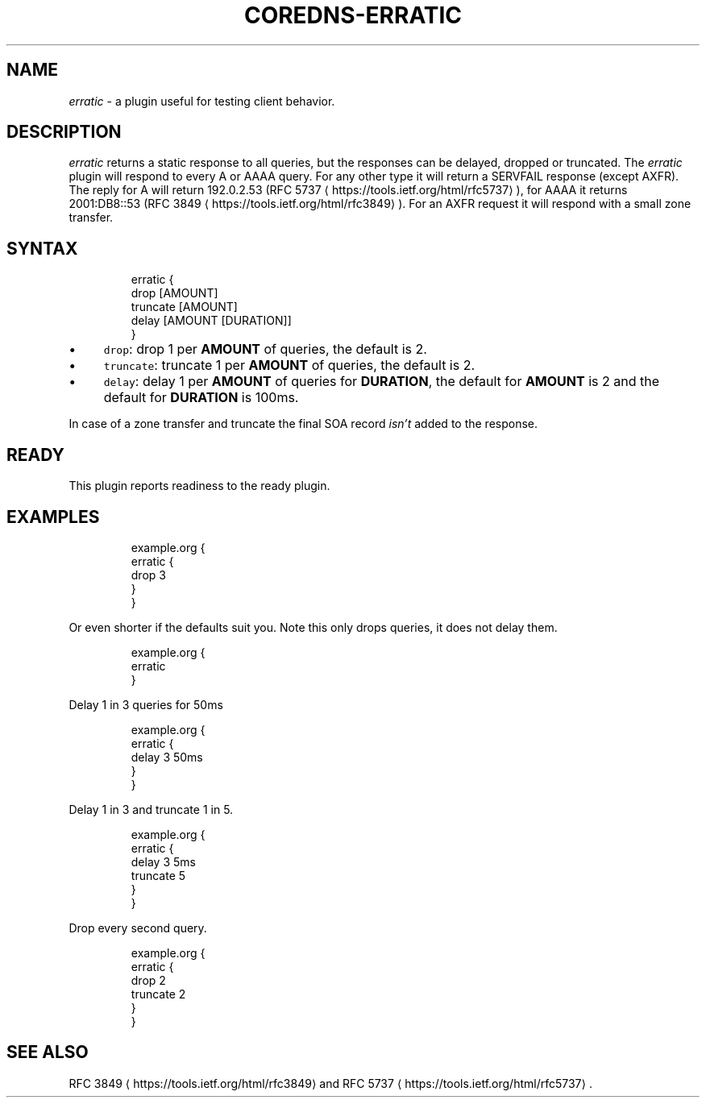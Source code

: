 .\" Generated by Mmark Markdown Processer - mmark.miek.nl
.TH "COREDNS-ERRATIC" 7 "February 2025" "CoreDNS" "CoreDNS Plugins"

.SH "NAME"
.PP
\fIerratic\fP - a plugin useful for testing client behavior.

.SH "DESCRIPTION"
.PP
\fIerratic\fP returns a static response to all queries, but the responses can be delayed,
dropped or truncated. The \fIerratic\fP plugin will respond to every A or AAAA query. For
any other type it will return a SERVFAIL response (except AXFR). The reply for A will return
192.0.2.53 (RFC 5737
\[la]https://tools.ietf.org/html/rfc5737\[ra]), for AAAA it returns 2001:DB8::53 (RFC
3849
\[la]https://tools.ietf.org/html/rfc3849\[ra]). For an AXFR request it will respond with a small
zone transfer.

.SH "SYNTAX"
.PP
.RS

.nf
erratic {
    drop [AMOUNT]
    truncate [AMOUNT]
    delay [AMOUNT [DURATION]]
}

.fi
.RE

.IP \(bu 4
\fB\fCdrop\fR: drop 1 per \fBAMOUNT\fP of queries, the default is 2.
.IP \(bu 4
\fB\fCtruncate\fR: truncate 1 per \fBAMOUNT\fP of queries, the default is 2.
.IP \(bu 4
\fB\fCdelay\fR: delay 1 per \fBAMOUNT\fP of queries for \fBDURATION\fP, the default for \fBAMOUNT\fP is 2 and
the default for \fBDURATION\fP is 100ms.


.PP
In case of a zone transfer and truncate the final SOA record \fIisn't\fP added to the response.

.SH "READY"
.PP
This plugin reports readiness to the ready plugin.

.SH "EXAMPLES"
.PP
.RS

.nf
example.org {
    erratic {
        drop 3
    }
}

.fi
.RE

.PP
Or even shorter if the defaults suit you. Note this only drops queries, it does not delay them.

.PP
.RS

.nf
example.org {
    erratic
}

.fi
.RE

.PP
Delay 1 in 3 queries for 50ms

.PP
.RS

.nf
example.org {
    erratic {
        delay 3 50ms
    }
}

.fi
.RE

.PP
Delay 1 in 3 and truncate 1 in 5.

.PP
.RS

.nf
example.org {
    erratic {
        delay 3 5ms
        truncate 5
    }
}

.fi
.RE

.PP
Drop every second query.

.PP
.RS

.nf
example.org {
    erratic {
        drop 2
        truncate 2
    }
}

.fi
.RE

.SH "SEE ALSO"
.PP
RFC 3849
\[la]https://tools.ietf.org/html/rfc3849\[ra] and RFC 5737
\[la]https://tools.ietf.org/html/rfc5737\[ra].

